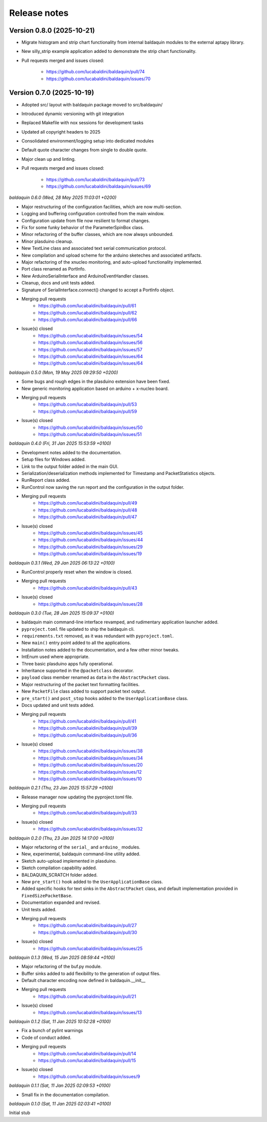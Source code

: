 .. _release_notes:

Release notes
=============


Version 0.8.0 (2025-10-21)
~~~~~~~~~~~~~~~~~~~~~~~~~~

* Migrate histogram and strip chart functionality from internal baldaquin modules
  to the external aptapy library.
* New silly_strip example application added to demonstrate the strip chart functionality.
* Pull requests merged and issues closed:

    - https://github.com/lucabaldini/baldaquin/pull/74
    - https://github.com/lucabaldini/baldaquin/issues/70


Version 0.7.0 (2025-10-19)
~~~~~~~~~~~~~~~~~~~~~~~~~~

* Adopted src/ layout with baldaquin package moved to src/baldaquin/
* Introduced dynamic versioning with git integration
* Replaced Makefile with nox sessions for development tasks
* Updated all copyright headers to 2025
* Consolidated environment/logging setup into dedicated modules
* Default quote character changes from single to double quote.
* Major clean up and linting.
* Pull requests merged and issues closed:

    - https://github.com/lucabaldini/baldaquin/pull/73
    - https://github.com/lucabaldini/baldaquin/issues/69


*baldaquin 0.6.0 (Wed, 28 May 2025 11:03:01 +0200)*

* Major restructuring of the configuration facilities, which are now multi-section.
* Logging and buffering configuration controlled from the main window.
* Configuration update from file now resilient to format changes.
* Fix for some funky behavior of the ParameterSpinBox class.
* Minor refactoring of the buffer classes, which are now always unbounded.
* Minor plasduino cleanup.
* New TextLine class and associated text serial communication protocol.
* New compilation and upload scheme for the arduino sketeches and associated artifacts.
* Major refactoring of the xnucleo monitoring, and auto-upload functionality implemented.
* Port class renamed as PortInfo.
* New ArduinoSerialInterface and ArduinoEventHandler classes.
* Cleanup, docs and unit tests added.
* Signature of SerialInterface.connect() changed to accept a PortInfo object.
* Merging pull requests
      * https://github.com/lucabaldini/baldaquin/pull/61
      * https://github.com/lucabaldini/baldaquin/pull/62
      * https://github.com/lucabaldini/baldaquin/pull/66
* Issue(s) closed
      * https://github.com/lucabaldini/baldaquin/issues/54
      * https://github.com/lucabaldini/baldaquin/issues/56
      * https://github.com/lucabaldini/baldaquin/issues/57
      * https://github.com/lucabaldini/baldaquin/issues/64
      * https://github.com/lucabaldini/baldaquin/issues/64


*baldaquin 0.5.0 (Mon, 19 May 2025 09:29:50 +0200)*

* Some bugs and rough edges in the plasduino extension have been fixed.
* New generic monitoring application based on arduino + x-nucleo board.
* Merging pull requests
      * https://github.com/lucabaldini/baldaquin/pull/53
      * https://github.com/lucabaldini/baldaquin/pull/59
* Issue(s) closed
      * https://github.com/lucabaldini/baldaquin/issues/50
      * https://github.com/lucabaldini/baldaquin/issues/51


*baldaquin 0.4.0 (Fri, 31 Jan 2025 15:53:59 +0100)*

* Development notes added to the documentation.
* Setup files for Windows added.
* Link to the output folder added in the main GUI.
* Serialization/deserialization methods implemented for Timestamp and PacketStatistics
  objects.
* RunReport class added.
* RunControl now saving the run report and the configuration in the output folder.
* Merging pull requests
      * https://github.com/lucabaldini/baldaquin/pull/49
      * https://github.com/lucabaldini/baldaquin/pull/48
      * https://github.com/lucabaldini/baldaquin/pull/47
* Issue(s) closed
      * https://github.com/lucabaldini/baldaquin/issues/45
      * https://github.com/lucabaldini/baldaquin/issues/44
      * https://github.com/lucabaldini/baldaquin/issues/29
      * https://github.com/lucabaldini/baldaquin/issues/19


*baldaquin 0.3.1 (Wed, 29 Jan 2025 06:13:22 +0100)*

* RunControl properly reset when the window is closed.
* Merging pull requests
      * https://github.com/lucabaldini/baldaquin/pull/43
* Issue(s) closed
      * https://github.com/lucabaldini/baldaquin/issues/28


*baldaquin 0.3.0 (Tue, 28 Jan 2025 15:09:37 +0100)*

* baldaquin main command-line interface revamped, and rudimentary application
  launcher added.
* ``pyproject.toml`` file updated to ship the baldaquin cli.
* ``requirements.txt`` removed, as it was redundant with ``pyproject.toml``.
* New ``main()`` entry point added to all the applications.
* Installation notes added to the documentation, and a few other minor tweaks.
* IntEnum used where appropriate.
* Three basic plasduino apps fully operational.
* Inheritance supported in the ``@packetclass`` decorator.
* ``payload`` class member renamed as ``data`` in the ``AbstractPacket`` class.
* Major restructuring of the packet text formatting facilities.
* New ``PacketFile`` class added to support packet text output.
* ``pre_start()`` and ``post_stop`` hooks added to the ``UserApplicationBase``
  class.
* Docs updated and unit tests added.
* Merging pull requests
      * https://github.com/lucabaldini/baldaquin/pull/41
      * https://github.com/lucabaldini/baldaquin/pull/39
      * https://github.com/lucabaldini/baldaquin/pull/36
* Issue(s) closed
      * https://github.com/lucabaldini/baldaquin/issues/38
      * https://github.com/lucabaldini/baldaquin/issues/34
      * https://github.com/lucabaldini/baldaquin/issues/20
      * https://github.com/lucabaldini/baldaquin/issues/12
      * https://github.com/lucabaldini/baldaquin/issues/10


*baldaquin 0.2.1 (Thu, 23 Jan 2025 15:57:29 +0100)*

* Release manager now updating the pyproject.toml file.
* Merging pull requests
      * https://github.com/lucabaldini/baldaquin/pull/33
* Issue(s) closed
      * https://github.com/lucabaldini/baldaquin/issues/32


*baldaquin 0.2.0 (Thu, 23 Jan 2025 14:17:00 +0100)*

* Major refactoring of the ``serial_`` and ``arduino_`` modules.
* New, experimental, baldaquin command-line utility added.
* Sketch auto-upload implemented in plasduino.
* Sketch compilation capability added.
* BALDAQUIN_SCRATCH folder added.
* New ``pre_start()`` hook added to the ``UserApplicationBase`` class.
* Added specific hooks for text sinks in the ``AbstractPacket`` class, and default
  implementation provided in ``FixedSizePacketBase``.
* Documentation expanded and revised.
* Unit tests added.
* Merging pull requests
      * https://github.com/lucabaldini/baldaquin/pull/27
      * https://github.com/lucabaldini/baldaquin/pull/30
* Issue(s) closed
      * https://github.com/lucabaldini/baldaquin/issues/25


*baldaquin 0.1.3 (Wed, 15 Jan 2025 08:59:44 +0100)*

* Major refactoring of the buf.py module.
* Buffer sinks added to add flexibility to the generation of output files.
* Default character encoding now defined in baldaquin.__init__
* Merging pull requests
      * https://github.com/lucabaldini/baldaquin/pull/21
* Issue(s) closed
      * https://github.com/lucabaldini/baldaquin/issues/13


*baldaquin 0.1.2 (Sat, 11 Jan 2025 10:52:28 +0100)*

* Fix a bunch of pylint warnings
* Code of conduct added.
* Merging pull requests
      * https://github.com/lucabaldini/baldaquin/pull/14
      * https://github.com/lucabaldini/baldaquin/pull/15
* Issue(s) closed
      * https://github.com/lucabaldini/baldaquin/issues/9


*baldaquin 0.1.1 (Sat, 11 Jan 2025 02:09:53 +0100)*

* Small fix in the documentation compilation.


*baldaquin 0.1.0 (Sat, 11 Jan 2025 02:03:41 +0100)*

Initial stub